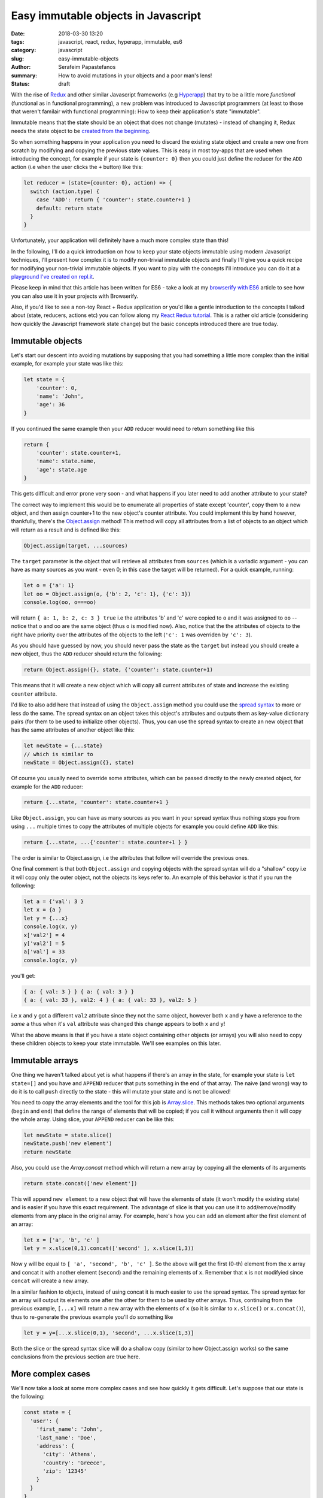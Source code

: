Easy immutable objects in Javascript
####################################

:date: 2018-03-30 13:20
:tags: javascript, react, redux, hyperapp, immutable, es6
:category: javascript
:slug: easy-immutable-objects
:author: Serafeim Papastefanos
:summary: How to avoid mutations in your objects and a poor man's lens!
:status: draft

With the rise of Redux_ and other similar Javascript frameworks (e.g Hyperapp_) that
try to be a little more *functional* (functional as in functional programming), a 
new problem was introduced to Javascript programmers (at least to those that weren't
familair with functional programming): How to keep their application's
state "immutable". 

Immutable means that the state should be an object that does not change (mutates) - instead
of changing it, Redux needs the state object to be `created from the beginning`_.

So when something happens in your application you need to discard 
the existing state object and create a new one from scratch by modifying and copying the previous state values.
This is easy
in most toy-apps that are used when introducing the concept, for example if your state is ``{counter: 0}``
then you could just define the reducer for the ``ADD`` action (i.e when the user clicks the ``+`` button) like this:

.. code-block:: javascript

    let reducer = (state={counter: 0}, action) => {
      switch (action.type) {
        case 'ADD': return { 'counter': state.counter+1 }
        default: return state
      }
    }

Unfortunately, your application will definitely have a much more complex state than this!

In the following, I'll do a quick introduction on how to keep your state objects immutable
using modern Javascript techniques, I'll present how complex it is to modify non-trivial 
immutable objects and finally I'll give you a quick recipe for modifying your non-trivial
immutable objects. If you want to play with the concepts I'll introduce you can do it at a
`playground I've created on repl.it`_.

Please keep in mind that this article has been written for ES6 - take a look at my
`browserify with ES6`_ article to see how you can also use it in your projects with
Browserify.

Also, if you'd like to see a non-toy React + Redux application or you'd like a gentle
introduction to the concepts I talked about (state, reducers, actions etc)
you can follow along my `React Redux tutorial`_. This is a rather old article 
(considering how quickly the Javascript framework state change) but the basic concepts
introduced there are true today.


Immutable objects
-----------------

Let's start our descent into avoiding mutations by supposing that you had 
something a little more complex than the initial example, for example your state was like this:

.. code-block:: javascript

    let state = {
        'counter': 0,
        'name': 'John',
        'age': 36
    }

If you continued the same example then your ``ADD`` reducer would need to return something like this 

.. code-block:: javascript

    return {
        'counter': state.counter+1,
        'name': state.name,
        'age': state.age
    }
    
This gets difficult and error prone very soon - and what happens if you later need to add another attribute to your state? 

The correct way to implement this would be to enumerate all properties of state except 'counter', copy them to a new
object, and then assign counter+1 to the new object's counter attribute. You could implement this by hand however,
thankfully, there's the `Object.assign`_ method! This method will copy all attributes from a list of objects 
to an object which will return as a result and is defined like this:

.. code-block:: javascript

    Object.assign(target, ...sources)
    
The ``target`` parameter is the object that will retrieve all attributes from ``sources`` (which is a variadic argument - you can
have as many sources as you want - even 0; in this case the target will be returned). For a quick example, running:

.. code-block:: javascript

    let o = {'a': 1}
    let oo = Object.assign(o, {'b': 2, 'c': 1}, {'c': 3})
    console.log(oo, o===oo)
    
will return ``{ a: 1, b: 2, c: 3 } true`` i.e the attributes 'b' and 'c' were copied to ``o`` and it was assigned to ``oo`` -- notice
that o and oo are the same object (thus ``o`` is modified now). Also, notice that the the attributes of objects to the right
have priority over the attributes of the objects to the left (``'c': 1`` was overriden by ``'c': 3``).

As you should have guessed by now, you should never pass the
state as the ``target`` but instead you should create a new object, thus the ``ADD`` reducer should return the following:

.. code-block:: javascript

    return Object.assign({}, state, {'counter': state.counter+1)
    
This means that it will create a new object which will copy all current attributes of state and increase the existing 
``counter`` attribute. 

I'd like to also add here that instead of using the ``Object.assign`` method you could use the `spread syntax`_
to more or less do the same. The spread syntax on an object takes this object's attributes and outputs them as key-value
dictionary pairs (for them to be used to initialize other objects). Thus, you can use the spread syntax to create an new object that has the same attributes
of another object like this:

.. code-block:: javascript
    
    let newState = {...state}
    // which is similar to 
    newState = Object.assign({}, state)
    
Of course you usually need to override some attributes, which can be passed directly to the newly created object,
for example for the ``ADD`` reducer:

.. code-block:: javascript

    return {...state, 'counter': state.counter+1 }

Like ``Object.assign``, you can have as many sources as you want in your spread syntax thus nothing stops you from using ``...`` multiple times to copy the attributes of multiple objects
for example you could define ``ADD`` like this: 

.. code-block:: javascript

    return {...state, ...{'counter': state.counter+1 } }
    
The order is similar to Object.assign, i.e the attributes that follow will override the previous ones. 

One final comment is that both ``Object.assign`` and copying objects with the spread syntax will do a "shallow"
copy i.e it will copy only the outer object, not the objects its keys refer to. An example of this behavior is that
if you run the following:

.. code-block:: javascript

    let a = {'val': 3 }
    let x = {a }
    let y = {...x}
    console.log(x, y)
    x['val2'] = 4
    y['val2'] = 5
    a['val'] = 33
    console.log(x, y)

you'll get:

.. code-block:: javascript

    { a: { val: 3 } } { a: { val: 3 } }
    { a: { val: 33 }, val2: 4 } { a: { val: 33 }, val2: 5 }   
    
i.e ``x`` and ``y`` got a different ``val2`` attribute since they not the same object, however both ``x`` and ``y``
have a reference to the *same* ``a`` thus when it's ``val`` attribute was changed this change appears to both ``x`` and ``y``!

    
What the above means is that if you have a state object containing
other objects (or arrays) you will also need to copy these children 
objects to keep your state immutable. We'll see examples on this later.

Immutable arrays
----------------    
    
One thing we haven't talked about yet is what happens if there's an array in the state, for example your state is 
``let state=[]`` and you have and ``APPEND`` reducer that puts something in the end of that array. The naive (and wrong)
way to do it is to call ``push`` directly to the state - this will mutate your state and is not be allowed! 

You need to copy the array elements and the tool for this job is Array.slice_. This methods takes two optional arguments (``begin`` 
and ``end``) that define the range of elements that will be copied; if you call it without arguments then it will copy
the whole array. Using slice, your ``APPEND`` reducer can be like this:

.. code-block:: javascript

    let newState = state.slice()
    newState.push('new element')
    return newState

Also, you could use the `Array.concat` method which will return a new array by copying all the elements of its
arguments

.. code-block:: javascript
    
    return state.concat(['new element'])
    
This will append ``new element`` to a new object that will have the elements of state (it won't modify the 
existing state) and is easier if you have this exact requirement. The advantage of slice is that you can 
use it to add/remove/modify elements from any place in the original array. For example, here's how you can
add an element after the first element of an array:

.. code-block:: javascript

    let x = ['a', 'b', 'c' ]
    let y = x.slice(0,1).concat(['second' ], x.slice(1,3))

Now ``y`` will be equal to ``[ 'a', 'second', 'b', 'c' ]``. So the above will get the first (0-th) element from the ``x``
array and concat it with another element (``second``) and the remaining elements of ``x``. Remember that ``x`` is not
modifyied since ``concat`` will create a new array.

In a similar fashion to objects, instead of using concat it is much easier to use the spread syntax. The spread syntax for
an array will output its elements one after the other for them to be used by other arrays. Thus, continuing from the
previous example, ``[...x]`` will return a new array with the elements of ``x`` (so it is similar to ``x.slice()`` or ``x.concat()``),
thus to re-generate the previous example you'll do something like 

.. code-block:: javascript

    let y = y=[...x.slice(0,1), 'second', ...x.slice(1,3)]

Both the slice or the spread syntax slice will do a shallow copy (similar to how Object.assign works) so the same
conclusions from the previous section are true here.
    
More complex cases
------------------

We'll now take a look at some more complex cases and see how quickly it gets difficult. Let's suppose that our state is the following:

.. code-block:: javascript

    const state = {
      'user': {
        'first_name': 'John',
        'last_name': 'Doe',
        'address': {
          'city': 'Athens',
          'country': 'Greece',
          'zip': '12345'
        }
      }
    }
    
and we want to assign a ``group`` attribute to the state. This can be easily done with ``assign``:

.. code-block:: javascript

    let groups = [{
        'name': 'group1'
    }]

    state = Object.assign({}, state, {
      'groups': groups
    })
    
or spread:

.. code-block:: javascript

    state = { 
      ...state, 'groups': groups
    }

Notice that instead of ``'groups': groups`` I could have used the `shorthand syntax`_ and written only ``groups`` and it would still work 
(i.e ``state = {...state, groups}`` is the same). In all cases, the resulting state will be:     

.. code-block:: javascript

    {
      'user': {
        'first_name': 'John',
        'last_name': 'Doe',
        'address': {
          'city': 'Athens',
          'country': 'Greece',
          'zip': '12345'
        }
      },
      'groups': [{
        'name': 'group1'
      }]
    }

From now on I'll only use the spread syntax which is more compact.  
    
Let's try to change the user's name. This is not as easy as the first example because we need to:

* Create a new copy of the ``user`` object with the new first name
* Create a new copy of the ``state`` object with the new user object created above

This can be done in two steps like this:

.. code-block:: javascript

    let user ={...state['user'], 'first_name': 'Jack'}
    state = {...state, user}

or in one step like this:

.. code-block:: javascript

    state = {...state, 'user':{
      ...state['user'], 'first_name': 'Jack'}
    }

The single step assignment is the combination of the two step described above. It is a little more complex
but it saves typing and is prefered because it allows the reducer function to have a single expression. This 
will be made more clear with the third example, trying to modify the user's zip code. Let's do it in three
steps first:

.. code-block:: javascript

    let address ={...state['user']['address'], 'zip': '54321'}
    user ={...state['user'], address}
    state = {...state, user}
    
And now in one:

.. code-block:: javascript
   
    state = {...state, 'user': {
      ...state['user'], 'address': {
        ...state['user']['address'], 'zip': 54321
      }
    }}
    
Now, as can be seen in the above examples, modifying (without mutating) a compex state object 
this is not very easy - it needs much thinking and is too error prone! This will be even more
apparent when we also get the array modifications into the equation, for example by adding another
two groups: 

.. code-block:: javascript
   
    state = {
      ...state, groups: [
        ...state['groups'].slice(), 
        {name: 'group2', id: 2},
        {name: 'group3', id: 3}
      ]
    }

The state now will be 

.. code-block:: javascript

    { 
      user: { 
        first_name: 'Jack',
        last_name: 'Doe',
        address: { city: 'Athens', country: 'Greece', zip: 54321 } 
      },
      groups: [ 
        { name: 'group1' },
        { name: 'group2', id: 2 },
        { name: 'group3', id: 3 } 
      ] 
    }

How can we add the missing ``id`` attribute to the first group? "Easy" (depending on what your defintion of easy is):

.. code-block:: javascript

    state = {
      ...state, groups: [
        {...state['groups'][0], 'id': 1},
        ...state['groups'].slice(1)
      ]
    }    

One more time what the above does? 

* Creates a new object and copies all existing properties of state to it
* Creates a new array which assigns it to the new state's groups
* For the first element of that array it copies all attributes of the first element of state['groups'] and assings it an ``id=1`` attribute
* For the remaining elements of that array it copies all elements of state['groups] after the first one

Immutability's little helpers
-----------------------------

As you've seen from the previous examples, using immutable objects is not as easy as seems from
the toy examples. Actually, drilling down into complex immutable 
objects and returning new ones that have
some values changed  is a well-known problem in the functional world and has already a solution 
called "lenses". This is a funny name but it more or less means that you use a lens to look at
exactly the value you want and modify it. The problem with lenses is that although they solve
the problem I mention is that if you want to use them you'll need to dive deep into functional
programming and also you'll need to include an extra library to your project (even if you only
want this specific capability). 

For completeness, here's the `the docs on lens`_ from Ramda_ which is a well known Javascript functional library.
This needs you to understand what is ``prop``, what is ``assoc`` and then how to use the lens with ``view``,
``set`` and ``over``. For me, these are way too much things to remember for such a specific thing. Yes if I wanted
to fully use Ramda or a similar library I'd be delighted to use all these techniques - however most people
prefer to stick with more familiar (and more procodural) concepts.

The helpers I'm going to present here are more or less a poor man's lens, i.e you will be able to use the basic
functionality of a lens but...

* without the peculiar syntax and 
* without the need to learn more functional concepts than what you'll want and 
* without the need to include any more external dependencies

Pretty good deal, no? 

In any case, a lens has two parts, a get and a set. The get will be used to drill down and retrieve a value from a 
complex object while the set will be used to drill down and assign a value to a complex object. The set does not 
modify the object but returns a new one.

We'll start with the get which seems easier. For this, I'll just create a function that get an object and 
a path inside that object and retrieves the value at that path. The path could be either a string of the form
'a.0.c.d' or an array ['a', '0', 'c', 'd'] - for numerical indeces we'll consider an array at that point.

Thus, for the object ``{'a': [{'b': {'c': {'d': 32} }}]}`` when the lens getter is called with either
``'a.0.b.c'`` or ['a', 0, 'b', 'c'] as the path it should return ``{'d': 32}``.

To implement the get helper I will use a functional concept, ``reduce``. I've already explained this concept
in my `previous react-redux tutorial`_ so I urge you to read that article for more info. Using reduce we
can apply one by one accumulatively the members of the path to the initial object and the result will be 
the value of that path. Here's the implementation of ``pget`` (from property get):

.. code-block:: javascript

    const objgetter = (accumulator, currentValue) => accumulator[currentValue];
    const pget = (obj, path) =>  (
        (typeof path === 'string' || path instanceof String)?path.split('.'):path
    ).reduce(objgetter, obj)
    
I have defined an objgetter reducer function that gets an accumulated object and the current
value of the path and just returns the ``currentValue`` index of that accumulated object. Finally,
for the get lens (named ``pget``) I just check to see if the path is a string or an array (if it's
a string I split it on dots) and then I "reduce" the path using the objgetter defined above and
starting by the original object as the initial value. To understand how it is working, let's try calling it
for an object:

.. code-block:: javascript

    const s1 = {'a': [{'b': {'c': {'d': 32} }}]}
    console.log(pget(s1, ['a', 0, 'b', 'c']))

The above ``pget`` will call ``reduce`` on the passed array using the defined ``objgetter`` above
as the reducer function and ``s1`` as the original object. So, the reducer function will be called with
the following values each time:

==========================  ============
accumulator                 currentvalue
==========================  ============
``s1``                      ``'a'``
``s1['a']``                 ``0``
``s1['a'][0]``              ``'b'``
``s1['a'][0]['b']``         ``'c'``
``s1['a'][0]['b']['c']``        
==========================  ============

Thus the result will be exactly what we wanted ``{'d' :32}``. An interesting thing is that it's working
fine without the need to differentiate between arrays and objects because of how index access ``[]`` work.

Continuing for the set lens (which will be more difficult), I'll first represent a simple version that
works only with objects but displays the main idea of how this will work: It uses recursion i.e it will
call itself to gradually build the new object. Here's how it is implemented

.. code-block:: javascript

    const pset0 = (obj, path, val) => {
      let idx = path[0]
      
      if(path.length==1) {
        return {
          ...obj, [idx]: val
        }
      } else {
        let remaining = path.slice(1)
        return {
          ...obj,
          [idx]: pset0(...[obj[idx]], remaining, val)
        }
      }
    }

I have assumed that the path is an array of indeces and that the ``obj`` is a complex object (no arrays in it please); the
function returns a new object with the old object's value at the path be replaced with ``val``. Let's see how it works
for the following call:

.. code-block:: javascript

    const s2 = {a0: 0, a: {b0: 0, b: {c0: 0, c: 3}}}
    console.log(pset0(s2, ['a', 'b', 'c'], 4))

====== ============================= ======    
# Call Call parameters               Return 
====== ============================= ======
1      pset0(s2, ['a', 'b', 'c'], 4) {...s2, ['b']: pset0(s2['a'], ['b', 'c'], 4) }
2      pset0(s2['a'], ['b', 'c'], 4) {...s2['a'], ['c']: pset0(s2['a']['b'], ['c'], 4) }
3      pset0(s2['a']['b'], ['c'], 4) {...s2['a']['b'], ['c']: 4}
====== ============================= ======

Thus, the first time it will be called it will return a new object with the attributes of ``s2``
but overriding its ``'b'`` index with the return of the second call. The second call will return
a new object with the attributes of ``s2['a']`` but override it's ``'c'`` index with the return
of the third call. Finally, the 3rd call will return an object with the attributes of ``s2['a']['b']``
and setting the ``'c'`` index to ``4``. The result will be as expected equal to:

.. code-block:: javascript

    {a0: 0, a: {b0: 0, b: {c0: 0, c: 4 }}}

Now that we've understood the logic we can extend the above function with the following extras:

* support for arrays in the object using numerical indeces
* support for array (``['a', 'b']``) or string path (``'a.b'``)
* support for a direct value to set on the path or a function that will be applied on that value

Here's the resulting set lens:

.. code-block:: javascript

    const pset = (obj, path, val) => {
      let parts = (typeof path === 'string' || path instanceof String)?path.split('.'):path
      const cset = (obj, cidx, val) => {
        let newval = val
        if (typeof val === "function") {
          newval = val(obj[cidx])
        } 
        if(Array.isArray(obj)) {
          return [
            ...obj.slice(0, cidx*1),
            newval,
            ...obj.slice(cidx*1+1)
            ]
        } else {
          return {
            ...obj, [cidx]: newval
          }
        }
      }
      
      let pidx = parts[0]
      if(parts.length==1) {
        return cset(obj, pidx, val) 
      } else {
        let remaining = parts.slice(1)
        return cset(obj, pidx, pset(obj[pidx], remaining, val)) 
      }
    }

It may seem a little complex but I think it's easy to be understood: The parts in the beginning
will just check to see if the path is an array or a string and split the string to its parts.
The ``cset`` function that follows is a local function that is used to make the copy of the object
or array and set the new value. Here's how it is working: It will first check to see if the ``val``
parameter is a function or a not. If it is a function it apply this function to the object's index
to get the ``newvalue`` else it will just use ``val`` as the ``newvalue``. After that it checks if the
object it got is an array or not. If it is an array it will do the slice trick we saw before to copy
the elements of the array except the ``newval`` which will put it at the index (notice that the index
at that point must be numerical but that's up to you to assert). If the current ``obj`` is not an array
then it must be an object thus it uses the spread syntax to copy the object's attributes and reassign
the current index to ``newval``.

The last part of ``pset`` is similar to the ``pset0`` it just uses ``cset`` to do the new objec/array
generation instead of doing it in place like ``pset0`` - as already explained, ``pset`` is called recursively
until only one element remains on the path in which case the ``newval`` will be assigned to the current index of 
the current ``obj``.

Let's try to use ``pset`` for the following rather complex state:

.. code-block:: javascript

    let state2 = {
      'users': {
        'results': [
          {'name': 'Sera', 'groups': ['g1', 'g2', 'g3']},
          {'name': 'John', 'groups': ['g1', 'g2', 'g3']},
          {'name': 'Joe', 'groups': []}
        ],
        'pagination': {
          'total': 100,
          'perpage': 5,
          'number': 0
        }
      },
      'groups': {
        'results': [
        ]
        ,
        'total': 0
      }
    }

Let's call it three times one after the other to change various attributes one after the other: 

.. code-block:: javascript
    
    let new_state2 = pset(
        pset(
            pset(
                pset(state2, "users.results.2.groups.0", 'aa'), 
            "users.results.0.name", x=>x.toUpperCase()), 
        "users.total", x=>x+1), 
    'users.results.1.name', 'Jack')

And here's the result:
    
.. code-block:: javascript

    {
        "users": {
            "results": [{
                "name": "SERA",
                "groups": ["g1", "g2", "g3"]
            }, {
                "name": "Jack",
                "groups": ["g1", "g2", "g3"]
            }, {
                "name": "Joe",
                "groups": ["aa"]
            }],
            "pagination": {
                "total": 101,
                "perpage": 5,
                "number": 0
            }
        },
        "groups": {
            "results": [],
            "total": 0
        }
    }

Conclusion
----------



.. _`Redux`: https://redux.js.org
.. _`Hyperapp`: https://hyperapp.js.org
.. _`created from the beginning`: https://redux.js.org/basics/reducers
.. _`React Redux tutorial`: https://spapas.github.io/2016/03/02/react-redux-tutorial/
.. _`Object.assign`: https://developer.mozilla.org/en-US/docs/Web/JavaScript/Reference/Global_Objects/Object/assign
.. _`spread syntax`: https://developer.mozilla.org/en-US/docs/Web/JavaScript/Reference/Operators/Spread_syntax
.. _`Array.slice`: https://developer.mozilla.org/en-US/docs/Web/JavaScript/Reference/Global_Objects/Array/slice
.. _`Array.concat`: https://developer.mozilla.org/en-US/docs/Web/JavaScript/Reference/Global_Objects/Array/concat
.. _`playground I've created on repl.it`: https://repl.it/@spapas/JS-Drill-Down-objectarray-immutable
.. _`shorthand syntax`: https://developer.mozilla.org/en-US/docs/Web/JavaScript/Reference/Operators/Object_initializer#Syntax
.. _`the docs on lens`: http://ramdajs.com/docs/#lens
.. _Ramda: http://ramdajs.com
.. _`previous react-redux tutorial`: https://spapas.github.io/2016/03/02/react-redux-tutorial/#interlude-so-what-s-a-reducer
.. _`browserify with ES6`: https://spapas.github.io/2015/11/16/using-browserify-es6/